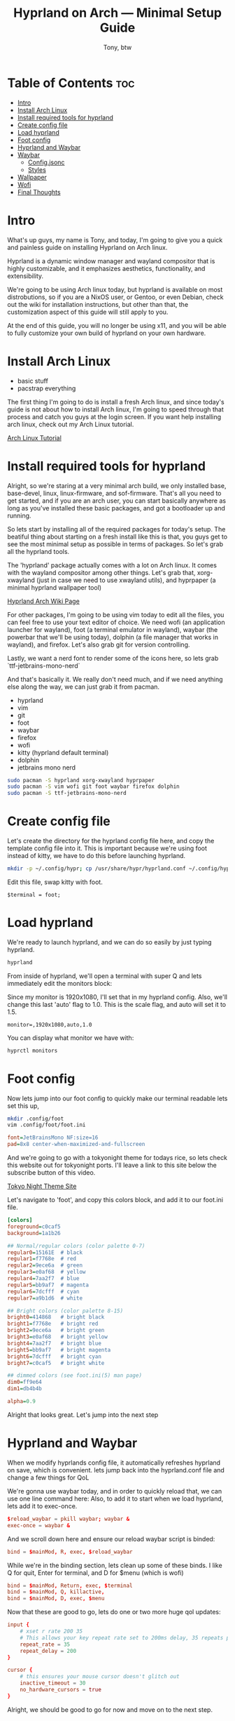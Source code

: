 #+TITLE: Hyprland on Arch — Minimal Setup Guide
#+AUTHOR: Tony, btw
#+HUGO_BASE_DIR: ~/www/tonybtw.com/
#+OPTIONS: broken-links:mark toc:nil

* Table of Contents :toc:
- [[#intro][Intro]]
- [[#install-arch-linux][Install Arch Linux]]
- [[#install-required-tools-for-hyprland][Install required tools for hyprland]]
- [[#create-config-file][Create config file]]
- [[#load-hyprland][Load hyprland]]
- [[#foot-config][Foot config]]
- [[#hyprland-and-waybar][Hyprland and Waybar]]
- [[#waybar][Waybar]]
  - [[#configjsonc][Config.jsonc]]
  - [[#styles][Styles]]
- [[#wallpaper][Wallpaper]]
- [[#wofi][Wofi]]
- [[#final-thoughts][Final Thoughts]]

* Intro
What's up guys, my name is Tony, and today, I'm going to give you a quick and painless guide
on installing Hyprland on Arch linux.

Hyprland is a dynamic window manager and wayland compositor that is highly customizable, and it
emphasizes aesthetics, functionality, and extensibility.

We're going to be using Arch linux today, but hyprland is available on most distrobutions, so if you
are a NixOS user, or Gentoo, or even Debian, check out the wiki for installation instructions, but other
than that, the customization aspect of this guide will still apply to you.

At the end of this guide, you will no longer be using x11, and you will be able to fully
customize your own build of hyprland on your own hardware.

* Install Arch Linux
- basic stuff
- pacstrap everything

The first thing I'm going to do is install a fresh Arch linux, and since today's guide is not about
how to install Arch linux, I'm going to speed through that process and catch you guys at the login
screen. If you want help installing arch linux, check out my Arch Linux tutorial.

[[https://youtu.be/oeDbo-HRaZo][Arch Linux Tutorial]]

* Install required tools for hyprland

Alright, so we're staring at a very minimal arch build, we only installed base, base-devel, linux, linux-firmware, and sof-firmware.
That's all you need to get started, and if you are an arch user, you can start basically anywhere as long as you've installed these
basic packages, and got a bootloader up and running.

So lets start by installing all of the required packages for today's setup. The beatiful thing about starting on a fresh install
like this is that, you guys get to see the most minimal setup as possible in terms of packages. So let's grab all the hyprland
tools.

The 'hyprland' package actually comes with a lot on Arch linux. It comes with the wayland compositor among other things. Let's grab that,
xorg-xwayland (just in case we need to use xwayland utils), and hyprpaper (a minimal hyprland wallpaper tool)

[[https://archlinux.org/packages/extra/x86_64/hyprland/][Hyprland Arch Wiki Page]]

For other packages, I'm going to be using vim today to edit all the files, you can feel free to use your text editor of choice.
We need wofi (an application launcher for wayland), foot (a terminal emulator in wayland), waybar (the powerbar that we'll be using today),
dolphin (a file manager that works in wayland), and firefox. Let's also grab git for version controlling.

Lastly, we want a nerd font to render some of the icons here, so lets grab `ttf-jetbrains-mono-nerd`

And that's basically it. We really don't need much, and if we need anything else along the way, we can just grab it from pacman.

- hyprland
- vim
- git
- foot
- waybar
- firefox
- wofi
- kitty (hyprland default terminal)
- dolphin
- jetbrains mono nerd

#+begin_src sh
sudo pacman -S hyprland xorg-xwayland hyprpaper
sudo pacman -S vim wofi git foot waybar firefox dolphin
sudo pacman -S ttf-jetbrains-mono-nerd
#+end_src

* Create config file

Let's create the directory for the hyprland config file here, and copy the template config file into it. This is important because we're using foot
instead of kitty, we have to do this before launching hyprland.

#+begin_src sh
mkdir -p ~/.config/hypr; cp /usr/share/hypr/hyprland.conf ~/.config/hypr/
#+end_src

Edit this file, swap kitty with foot.

#+begin_src hyprlang
$terminal = foot;
#+end_src

* Load hyprland

We're ready to launch hyprland, and we can do so easily by just typing hyprland.

#+begin_src sh
hyprland
#+end_src

From inside of hyprland, we'll open a terminal with super Q
and lets immediately edit the monitors block:

Since my monitor is 1920x1080, I'll set that in my hyprland config. Also, we'll change this last 'auto' flag to 1.0.
This is the scale flag, and auto will set it to 1.5.

#+begin_example
monitor=,1920x1080,auto,1.0
#+end_example

You can display what monitor we have with:

#+begin_src sh
hyprctl monitors
#+end_src

* Foot config

Now lets jump into our foot config to quickly make our terminal readable
lets set this up,
#+begin_src sh
mkdir .config/foot
vim .config/foot/foot.ini
#+end_src

#+begin_src ini
font=JetBrainsMono NF:size=16
pad=8x8 center-when-maximized-and-fullscreen
#+end_src

And we're going to go with a tokyonight theme for todays rice, so lets check this website out for tokyonight ports. I'll leave a link
to this site below the subscribe button of this video.

[[https://wixdaq.github.io/Tokyo-Night-Website/ports.html][Tokyo Night Theme Site]]

Let's navigate to 'foot', and copy this colors block, and add it to our foot.ini file.

#+begin_src ini
[colors]
foreground=c0caf5
background=1a1b26

## Normal/regular colors (color palette 0-7)
regular0=15161E  # black
regular1=f7768e  # red
regular2=9ece6a  # green
regular3=e0af68  # yellow
regular4=7aa2f7  # blue
regular5=bb9af7  # magenta
regular6=7dcfff  # cyan
regular7=a9b1d6  # white

## Bright colors (color palette 8-15)
bright0=414868   # bright black
bright1=f7768e   # bright red
bright2=9ece6a   # bright green
bright3=e0af68   # bright yellow
bright4=7aa2f7   # bright blue
bright5=bb9af7   # bright magenta
bright6=7dcfff   # bright cyan
bright7=c0caf5   # bright white

## dimmed colors (see foot.ini(5) man page)
dim0=ff9e64
dim1=db4b4b

alpha=0.9
#+end_src

Alright that looks great. Let's jump into the next step

* Hyprland and Waybar

When we modify hyprlands config file, it automatically refreshes hyprland on save, which is convenient.
lets jump back into the hyprland.conf file and change a few things for QoL

We're gonna use waybar today, and in order to quickly reload that, we can use one line command here:
Also, to add it to start when we load hyprland, lets add it to exec-once.

#+begin_src conf
$reload_waybar = pkill waybar; waybar &
exec-once = waybar &
#+end_src

And we scroll down here and ensure our reload waybar script is binded:

#+begin_src conf
bind = $mainMod, R, exec, $reload_waybar
#+end_src

While we're in the binding section, lets clean up some of these binds. I like Q for quit, Enter for
terminal, and D for $menu (which is wofi)

#+begin_src conf
bind = $mainMod, Return, exec, $terminal
bind = $mainMod, Q, killactive,
bind = $mainMod, D, exec, $menu
#+end_src

Now that these are good to go, lets do one or two more huge qol updates:

#+begin_src conf
input {
    # xset r rate 200 35
    # This allows your key repeat rate set to 200ms delay, 35 repeats per second
    repeat_rate = 35
    repeat_delay = 200
}

cursor {
    # this ensures your mouse cursor doesn't glitch out
    inactive_timeout = 30
    no_hardware_cursors = true
}
#+end_src

Alright, we should be good to go for now and move on to the next step.

* Waybar

Now that Waybar is binded to super R, lets go ahead and load it once with super R.
Let's customize this by opening up the config file:
Lets copy over the default waybar config, since its loading a null config file now.
To ensure we can edit it, we need to change ownership of the file from root to tony. (use your username here)

#+begin_src bash
sudo cp -R /etc/xdg/waybar ~/.config/waybar
sudo chown -R tony:tony .config/waybar
vim .config/waybar/.
#+end_src

So this has 2 parts to it, style.css, and config.jsconc. let's start with config.jsonc, thats where all the
widgets, and workspace stuff lives.

At the top of this file we see layer, position, etc. If you are a bottom bar user, you can swap this to bottom, and it would look like this:
We're gonna put the bar on the top today, and build it out from there.

** Config.jsonc
*** Left Modules

So we see in config.jsonc, there are a bunch of modules loaded on the left side.

#+begin_src json
"modules-left": [
    "sway/workspaces",
    "sway/mode",
    "sway/scratchpad",
    "custom/media"
],
#+end_src

We can delete the bottom 3 of these, they aren't needed. We only want the workspaces module on the left for now
and since we're not using sway, we're using hyprland, lets just change sway to hyprland. Sway is an i3 clone for
wayland. Will be a video on that in the future.

#+begin_src json
"modules-left": [
    "hyprland/workspaces",
],
#+end_src

So this module exists, but its not defined in our file, lets go down to where the sway/workspaces module was defined.
Luckily, these modules use the same syntax, so all we need to do is switch sway to hyprland here too.

#+begin_src json
"hyprland/workspaces": {
    "disable-scroll": true,
    "all-outputs": true,
    "warp-on-scroll": false,
    "format": "{name}: {icon}",
    "format-icons": {
        "1": "",
        "2": "",
        "3": "",
        "4": "",
        "5": "",
        "urgent": "",
        "focused": "",
        "default": ""
    }
},
#+end_src

So lets just uncomment this block, and change 'sway' to 'hyprland'.
Lets save this file, and reload waybar with that super R keybind.

And now we see this workpace module on the left side. Beautiful. Let's clean this up a little bit.

These Icons are customizable, similar to my dwm config, where if you know whats going on that workspace
at all times, you can use a font awesome or nerd font icon for that application, and throw it on that
workspace number. For us today, we're going to just go with the classic 1,2,3,4 ... so lets delete this block
here, and change this to just {name}

#+begin_src json
"hyprland/workspaces": {
    "disable-scroll": true,
    "all-outputs": true,
    "warp-on-scroll": false,
    "format": "{name}",
},
#+end_src

We can reload this again with super R, and there we go. much better already.

Also, we'll add persistent-workspaces, so that all the numbers show even if they aren't active.

#+begin_src json
    "persistent-workspaces": {
        "*": 9,
    }
#+end_src

One more thing for now, lets add the window module that displays what is open in your current window.
lets just put it on the left side for now

And let's define this module here, and add 2 attributes to it:
max-length, and separate-outputs: false
Max length is just making the max length 40 characters, so it doesn't impede on the right side that we'll setup next.
Separate-outputs: This is for those of you with multiple monitors, it will show the window thats focused on all monitors
instead of showing it on a per monitor basis.

#+begin_src json
"modules-left": [
    "hyprland/workspaces",
    "hyprland/window"
],

"hyprland/window": {
    "max-length": 40,
    "separate-outputs": false
},
#+end_src

Let's work on some of these right-side modules.

*** Center Module

Lets leave this empty for now. It's easier to handle spacing imo if we just do left and right side modules.

#+begin_src json
"modules-center": [],
#+end_src

*** Right Modules

Lets start by deleting a lot of these modules. most of them aren't needed, and we are going for a semi-minimal
config today. Remember, that you can take this information from this tutorial, and really make your bar custom for
your own setup.

#+begin_src json
"modules-right": [
    "mpd",
    "idle_inhibitor",
    "pulseaudio",
    "network",
    "power-profiles-daemon",
    "cpu",
    "memory",
    "temperature",
    "backlight",
    "keyboard-state",
    "sway/language",
    "battery",
    "battery#bat2",
    "clock",
    "tray",
    "custom/power"
],
#+end_src

Let's trim this down to just this for now: we can remove all of these, lets remove temperature
, lets get backlight, keyboard-state, language out of here. if you're on a laptop, keep batery. otherwise, get rid of it.
lets keep clock, and keep tray. we'll add some in here as well, but this is good for now.

#+begin_src json
"modules-right": [
    "network",
    "cpu",
    "memory",
    // "battery",
    "clock",
    "tray"
],
#+end_src

Let's reload this with super R, and there we go. super minimal config for now. lets add 1 or 2 custom modules here, and then move onto
the styling.

Let's make this network widget super minimal.

#+begin_src json
"network": {
    "format": "Online",
    "format-disconnected": "Disconnected ()"
},
#+end_src

Let's change the CPU widget to something more clean:

#+begin_src json
"cpu": {
    "format": "CPU: {usage}%",
    "tooltip": false
},
#+end_src

Same thing for RAM:

#+begin_src json
"memory": {
    "format": "Mem: {used}GiB"
},
#+end_src

Let's add a disk widget, and this is inspired by DT's xmonad widgets a little bit, which i've been interested in for my qtile setup.

Interval so that it doesnt run every 1 seconds (the default value)
#+begin_src json
"disk": {
    "interval": 60,
    "path": "/",
    "format": "Disk: {free}",
},
#+end_src

And let's add "disk" to the right modules array:

#+begin_src json
"modules-right": [
    "cpu",
    "memory",
    "disk",
    "battery",
    "clock",
    "tray"
],
#+end_src

Heres the battery modifications: (for those of you with laptops, this should be included)

#+begin_src json
"battery": {
    "states": {
        "good": 80,
        "warning": 30,
        "critical": 15
    },
    "format": "Bat: {capacity}% {icon} {time}",
    "format-alt": "Bat: {capacity}%",
    "format-time": "{H}:{M}",
    "format-icons": ["", "", "", "", ""]
},
#+end_src

And lets add a simple separator module as follows:

#+begin_src json
"custom/sep": {
    "format": "|",
    "interval": 0,
    "tooltip": false
},
#+end_src

Now lets add this separator in between all of our widgets. it will look weird for now, but we'll fix the styling after.

#+begin_src json
"modules-left": [
    "hyprland/workspaces",
    "custom/sep",
    "hyprland/window",
    "custom/sep"
],
"modules-center": [
],

"modules-right": [
    "custom/sep",
    "network",
    "custom/sep",
    "cpu",
    "custom/sep",
    "memory",
    "custom/sep",
    "disk",
    "custom/sep",
    "clock",
    "custom/sep",
    "tray"
],
#+end_src

And thats it for the modules, we can move into the styles of these now.

** Styles

The first thing we want to do is have our colors match the tokyonight aesthetic, so lets define these colors at the top of the file. Note, you can just copy and
paste these from my github repo.

[[https://github.com/tonybanters/hyprland-btw][Github Repo]]

#+begin_src css
@define-color bg    #1a1b26;
@define-color fg    #a9b1d6;
@define-color blk   #32344a;
@define-color red   #f7768e;
@define-color grn   #9ece6a;
@define-color ylw   #e0af68;
@define-color blu   #7aa2f7;
@define-color mag   #ad8ee6;
@define-color cyn   #0db9d7;
@define-color brblk #444b6a;
@define-color wht   #ffffff;
#+end_src

Alright, now we see the global styles with '*', lets add some options here.

#+begin_src css
,* {
    font-family: "JetBrainsMono Nerd Font", monospace;
    font-size: 16px;
    font-weight: bold;
}
#+end_src

We're just changing the font to Jetbrains mono, and we are making it bold, and increasing the zie a little bit so its readable.

Now for the actual window on waybar, lets change some stuff here:
#+begin_src css
window#waybar {
  background: @bg;
  color: @fg;
}
#+end_src

Let's get rid of the border, and get rid of the transition propertys for now. Keep it minimal,
since we added those variables at the top for the colors, its going to make our lives much easier when setting up these styles.

And yea, this is already looking much better as far as usability, and stylistically speaking. Let's keep going.

Lets handle the behaviour of the workspace toggles, so that the colors of the workspaces that have applications running on them
are all the same, but there is a visual indicator of the active workspace.

#+begin_src css
#workspaces button {
    padding: 0 6px;
    color: @cyn;
    background: transparent;
    border-bottom: 3px solid @bg;
}
#workspaces button.active {
    color: @cyn;
    border-bottom: 3px solid @mag;
}
#workspaces button.empty {
    color: @wht;
}
#workspaces button.empty.active {
    color: @cyn;
    border-bottom: 3px solid @mag;
}
#+end_src

So this basically says that if the workspace is active, it will be visually indicated with the purple underline. if it
is not active, but not empty, it will still be cyan, but not be underlined. Waybar has a weird issue where when you swap
to a new workspace, and dont open an application on it yet, its technically empty, and active. so we will cover for that case here
as well. Feel free to copy and paste this from my config file.

Let's clean up this file now. I think we can delete pretty much everything except this massive block that just adds padding to every
widget here.

We're going to add custom separators here, so lets add that to this list, and add the css for it now, so when we jump back into the json file
we can already have it styled

#+begin_src css
#clock,
#custom-sep,
#battery,
#cpu,
#memory,
#disk,
#network,
#tray {
    padding: 0 8px;
    color: @white;
}

#custom-sep {
    color: @brblk;
}
#+end_src

This tells waybar to show a white font for all the text on all these widgets by default, and
also tells the separator to use this special black font, which will add later.

Let's quickly go through these right side widgets, and make them more minimal.
I like the underline style here, feel free to tinker with the colors on your setup, but im going for the
more minimal tokyonight style.

#+begin_src css
#clock {
    color: @cyn;
    border-bottom: 4px solid @cyn;
}

#battery {
    color: @mag;
    border-bottom: 4px solid @mag;
}

#disk {
    color: @ylw;
    border-bottom: 4px solid @ylw;
}

#memory {
    color: @mag;
    border-bottom: 4px solid @mag;
}

#cpu {
    color: @grn;
    border-bottom: 4px solid @grn;
}

#network {
    color: @blu;
    border-bottom: 4px solid @blu;
}
#+end_src

Alright, thats enough css for one day... This bar is looking really good. Feel free to customize it even further from here.
Let's setup wofi, add a wallpaper, and get this show on the road.

* Wallpaper
First thing we need to do is get a wallpaper.. so lets head over to firefox and grab this one i picked out for this rice, its on my github.
Let's save this into a folder in the home directory called walls, and save it is wall1.png

Now let's create a hyprpaper.conf file in the hypr directory like so:

vim .config/hypr/hyprpaper.conf
#+begin_src conf
preload = ~/walls/wall1.jpg
wallpaper = ,~/walls/wall1.jpg
#+end_src

Now in our hyprland.conf, lets turn on hyprpaper like so:

#+begin_src
exec-once waybar & hyprpaper
#+end_src

I'll run this in a terminal here but it will now always launch when we start hyprland. And there we go. Awesome
Last thing to do is get a proper config for wofi.

* Wofi

For this wofi config, we'll grab it from that same website of tokyonight configs, but I modified it slightly as follows:
#+begin_src sh
mkdir .config/wofi
vim .config/wofi/config
#+end_src

#+begin_src
# mode & placement
show=drun
location=top
width=700
lines=8
columns=2
dynamic_lines=false

# icons
allow_images=true
image_size=36

# search & UX
matching=fuzzy
insensitive=true
hide_scroll=false
prompt=

# terminal
term=foot

# keybinds (vim-ish)
key_up=Ctrl-k
key_down=Ctrl-j
key_left=Ctrl-h
key_right=Ctrl-l
key_submit=Return
key_forward=Tab
key_backward=Shift-ISO_Left_Tab

# stylesheet
style=/home/tony/.config/wofi/style.css
#+end_src

And to make that stylesheet, its right here in the style.css file of that config,

so lets make this file:
#+begin_src sh
vim ~/.config/wofi/style.css
#+end_src

#+begin_src css
,* {
    font-family: "JetBrainsMono Nerd Font", monospace;
    font-size: 16px;
    font-weight: bold;
}

window {
    margin: 0px;
    border: 2px solid #414868;
    border-radius: 5px;
    background-color: #24283b;
    font-family: monospace;
    font-size: 12px;
}

#input {
    margin: 5px;
    border: 1px solid #24283b;
    color: #c0caf5;
    background-color: #24283b;
}

#input image {
    color: #c0caf5;
}

#inner-box {
    margin: 5px;
    border: none;
    background-color: #24283b;
}

#outer-box {
    margin: 5px;
    border: none;
    background-color: #24283b;
}

#scroll {
    margin: 0px;
    border: none;
}

#text {
    margin: 5px;
    border: none;
    color: #c0caf5;
}

#entry:selected {
    background-color: #414868;
    font-weight: normal;
}

#text:selected {
    background-color: #414868;
    font-weight: normal;
}
#+end_src

And this system is looking pretty good. We got our waybar all setup, our widgets, we have our foot terminal looking good, our wallpaper, and our wofi config.
This is just the beginning of hyprland, but this should be a great source for you to start customizing your own personal setup.

* Final Thoughts

Thanks so much for checking out this tutorial. If you got value from it, and you want to find more tutorials like this, check out
my youtube channel here: [[https://youtube.com/@tony-btw][YouTube]], or my website here: [[https://www.tonybtw.com][tony,btw]]

You can support me here: [[https://ko-fi.com/tonybtw][kofi]]
